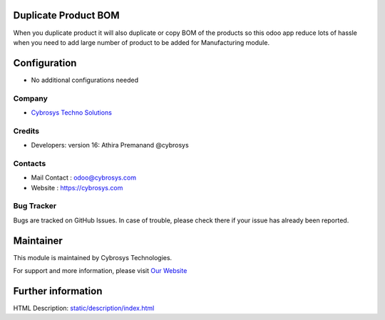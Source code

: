 .. image:: https://img.shields.io/badge/licence-LGPL--3-blue.svg
    :target: http://www.gnu.org/licenses/lgpl-3.0-standalone.html
    :alt: License: LGPL-3

Duplicate Product BOM
=====================
When you duplicate product it will also duplicate or copy BOM of the products so this odoo app
reduce lots of hassle when you need to add large number of product to be added for Manufacturing module.

Configuration
=============
* No additional configurations needed
Company
-------
* `Cybrosys Techno Solutions <https://cybrosys.com/>`__

Credits
-------
* Developers:  version 16: Athira Premanand @cybrosys

Contacts
--------
* Mail Contact : odoo@cybrosys.com
* Website : https://cybrosys.com

Bug Tracker
-----------
Bugs are tracked on GitHub Issues. In case of trouble, please check there if your issue has already been reported.

Maintainer
==========
.. image:: https://cybrosys.com/images/logo.png
   :target: https://cybrosys.com

This module is maintained by Cybrosys Technologies.

For support and more information, please visit `Our Website <https://cybrosys.com/>`__

Further information
===================
HTML Description: `<static/description/index.html>`__
